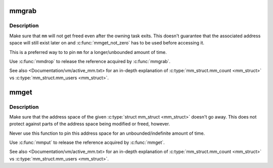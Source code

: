 .. -*- coding: utf-8; mode: rst -*-
.. src-file: include/linux/sched/mm.h

.. _`mmgrab`:

mmgrab
======

.. c:function:: void mmgrab(struct mm_struct *mm)

    Pin a \ :c:type:`struct mm_struct <mm_struct>`\ .

    :param struct mm_struct \*mm:
        The \ :c:type:`struct mm_struct <mm_struct>`\  to pin.

.. _`mmgrab.description`:

Description
-----------

Make sure that \ ``mm``\  will not get freed even after the owning task
exits. This doesn't guarantee that the associated address space
will still exist later on and \ :c:func:`mmget_not_zero`\  has to be used before
accessing it.

This is a preferred way to to pin \ ``mm``\  for a longer/unbounded amount
of time.

Use \ :c:func:`mmdrop`\  to release the reference acquired by \ :c:func:`mmgrab`\ .

See also <Documentation/vm/active_mm.txt> for an in-depth explanation
of \ :c:type:`mm_struct.mm_count <mm_struct>`\  vs \ :c:type:`mm_struct.mm_users <mm_struct>`\ .

.. _`mmget`:

mmget
=====

.. c:function:: void mmget(struct mm_struct *mm)

    Pin the address space associated with a \ :c:type:`struct mm_struct <mm_struct>`\ .

    :param struct mm_struct \*mm:
        The address space to pin.

.. _`mmget.description`:

Description
-----------

Make sure that the address space of the given \ :c:type:`struct mm_struct <mm_struct>`\  doesn't
go away. This does not protect against parts of the address space being
modified or freed, however.

Never use this function to pin this address space for an
unbounded/indefinite amount of time.

Use \ :c:func:`mmput`\  to release the reference acquired by \ :c:func:`mmget`\ .

See also <Documentation/vm/active_mm.txt> for an in-depth explanation
of \ :c:type:`mm_struct.mm_count <mm_struct>`\  vs \ :c:type:`mm_struct.mm_users <mm_struct>`\ .

.. This file was automatic generated / don't edit.


